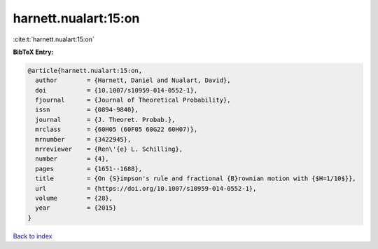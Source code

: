 harnett.nualart:15:on
=====================

:cite:t:`harnett.nualart:15:on`

**BibTeX Entry:**

.. code-block:: bibtex

   @article{harnett.nualart:15:on,
     author        = {Harnett, Daniel and Nualart, David},
     doi           = {10.1007/s10959-014-0552-1},
     fjournal      = {Journal of Theoretical Probability},
     issn          = {0894-9840},
     journal       = {J. Theoret. Probab.},
     mrclass       = {60H05 (60F05 60G22 60H07)},
     mrnumber      = {3422945},
     mrreviewer    = {Ren\'{e} L. Schilling},
     number        = {4},
     pages         = {1651--1688},
     title         = {On {S}impson's rule and fractional {B}rownian motion with {$H=1/10$}},
     url           = {https://doi.org/10.1007/s10959-014-0552-1},
     volume        = {28},
     year          = {2015}
   }

`Back to index <../By-Cite-Keys.html>`_
